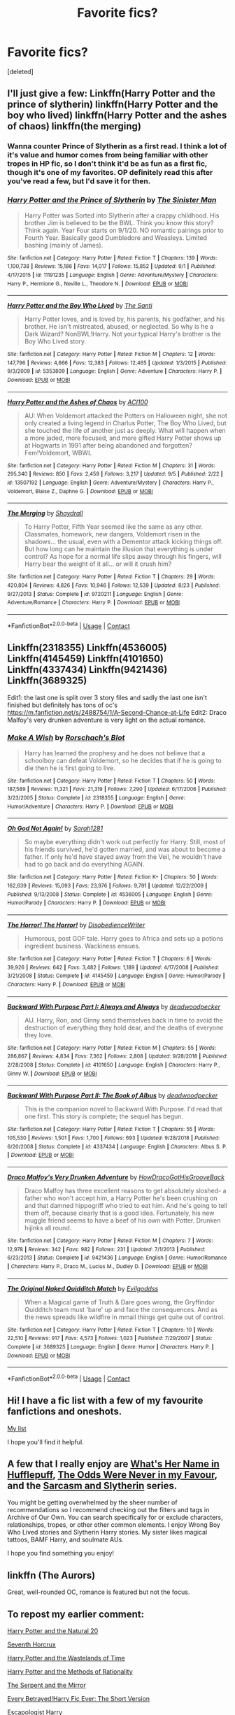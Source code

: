 #+TITLE: Favorite fics?

* Favorite fics?
:PROPERTIES:
:Score: 28
:DateUnix: 1600487720.0
:DateShort: 2020-Sep-19
:FlairText: Request
:END:
[deleted]


** I'll just give a few: Linkffn(Harry Potter and the prince of slytherin) linkffn(Harry Potter and the boy who lived) linkffn(Harry Potter and the ashes of chaos) linkffn(the merging)
:PROPERTIES:
:Author: LordThomasBlack
:Score: 5
:DateUnix: 1600492475.0
:DateShort: 2020-Sep-19
:END:

*** Wanna counter Prince of Slytherin as a first read. I think a lot of it's value and humor comes from being familiar with other tropes in HP fic, so I don't think it'd be as fun as a first fic, though it's one of my favorites. OP definitely read this after you've read a few, but I'd save it for then.
:PROPERTIES:
:Author: yazzledore
:Score: 4
:DateUnix: 1600551628.0
:DateShort: 2020-Sep-20
:END:


*** [[https://www.fanfiction.net/s/11191235/1/][*/Harry Potter and the Prince of Slytherin/*]] by [[https://www.fanfiction.net/u/4788805/The-Sinister-Man][/The Sinister Man/]]

#+begin_quote
  Harry Potter was Sorted into Slytherin after a crappy childhood. His brother Jim is believed to be the BWL. Think you know this story? Think again. Year Four starts on 9/1/20. NO romantic pairings prior to Fourth Year. Basically good Dumbledore and Weasleys. Limited bashing (mainly of James).
#+end_quote

^{/Site/:} ^{fanfiction.net} ^{*|*} ^{/Category/:} ^{Harry} ^{Potter} ^{*|*} ^{/Rated/:} ^{Fiction} ^{T} ^{*|*} ^{/Chapters/:} ^{139} ^{*|*} ^{/Words/:} ^{1,100,738} ^{*|*} ^{/Reviews/:} ^{15,186} ^{*|*} ^{/Favs/:} ^{14,017} ^{*|*} ^{/Follows/:} ^{15,852} ^{*|*} ^{/Updated/:} ^{9/1} ^{*|*} ^{/Published/:} ^{4/17/2015} ^{*|*} ^{/id/:} ^{11191235} ^{*|*} ^{/Language/:} ^{English} ^{*|*} ^{/Genre/:} ^{Adventure/Mystery} ^{*|*} ^{/Characters/:} ^{Harry} ^{P.,} ^{Hermione} ^{G.,} ^{Neville} ^{L.,} ^{Theodore} ^{N.} ^{*|*} ^{/Download/:} ^{[[http://www.ff2ebook.com/old/ffn-bot/index.php?id=11191235&source=ff&filetype=epub][EPUB]]} ^{or} ^{[[http://www.ff2ebook.com/old/ffn-bot/index.php?id=11191235&source=ff&filetype=mobi][MOBI]]}

--------------

[[https://www.fanfiction.net/s/5353809/1/][*/Harry Potter and the Boy Who Lived/*]] by [[https://www.fanfiction.net/u/1239654/The-Santi][/The Santi/]]

#+begin_quote
  Harry Potter loves, and is loved by, his parents, his godfather, and his brother. He isn't mistreated, abused, or neglected. So why is he a Dark Wizard? NonBWL!Harry. Not your typical Harry's brother is the Boy Who Lived story.
#+end_quote

^{/Site/:} ^{fanfiction.net} ^{*|*} ^{/Category/:} ^{Harry} ^{Potter} ^{*|*} ^{/Rated/:} ^{Fiction} ^{M} ^{*|*} ^{/Chapters/:} ^{12} ^{*|*} ^{/Words/:} ^{147,796} ^{*|*} ^{/Reviews/:} ^{4,666} ^{*|*} ^{/Favs/:} ^{12,383} ^{*|*} ^{/Follows/:} ^{12,465} ^{*|*} ^{/Updated/:} ^{1/3/2015} ^{*|*} ^{/Published/:} ^{9/3/2009} ^{*|*} ^{/id/:} ^{5353809} ^{*|*} ^{/Language/:} ^{English} ^{*|*} ^{/Genre/:} ^{Adventure} ^{*|*} ^{/Characters/:} ^{Harry} ^{P.} ^{*|*} ^{/Download/:} ^{[[http://www.ff2ebook.com/old/ffn-bot/index.php?id=5353809&source=ff&filetype=epub][EPUB]]} ^{or} ^{[[http://www.ff2ebook.com/old/ffn-bot/index.php?id=5353809&source=ff&filetype=mobi][MOBI]]}

--------------

[[https://www.fanfiction.net/s/13507192/1/][*/Harry Potter and the Ashes of Chaos/*]] by [[https://www.fanfiction.net/u/11142828/ACI100][/ACI100/]]

#+begin_quote
  AU: When Voldemort attacked the Potters on Halloween night, she not only created a living legend in Charlus Potter, The Boy Who Lived, but she touched the life of another just as deeply. What will happen when a more jaded, more focused, and more gifted Harry Potter shows up at Hogwarts in 1991 after being abandoned and forgotten? Fem!Voldemort, WBWL
#+end_quote

^{/Site/:} ^{fanfiction.net} ^{*|*} ^{/Category/:} ^{Harry} ^{Potter} ^{*|*} ^{/Rated/:} ^{Fiction} ^{M} ^{*|*} ^{/Chapters/:} ^{31} ^{*|*} ^{/Words/:} ^{295,340} ^{*|*} ^{/Reviews/:} ^{850} ^{*|*} ^{/Favs/:} ^{2,459} ^{*|*} ^{/Follows/:} ^{3,217} ^{*|*} ^{/Updated/:} ^{9/5} ^{*|*} ^{/Published/:} ^{2/22} ^{*|*} ^{/id/:} ^{13507192} ^{*|*} ^{/Language/:} ^{English} ^{*|*} ^{/Genre/:} ^{Adventure/Mystery} ^{*|*} ^{/Characters/:} ^{Harry} ^{P.,} ^{Voldemort,} ^{Blaise} ^{Z.,} ^{Daphne} ^{G.} ^{*|*} ^{/Download/:} ^{[[http://www.ff2ebook.com/old/ffn-bot/index.php?id=13507192&source=ff&filetype=epub][EPUB]]} ^{or} ^{[[http://www.ff2ebook.com/old/ffn-bot/index.php?id=13507192&source=ff&filetype=mobi][MOBI]]}

--------------

[[https://www.fanfiction.net/s/9720211/1/][*/The Merging/*]] by [[https://www.fanfiction.net/u/2102558/Shaydrall][/Shaydrall/]]

#+begin_quote
  To Harry Potter, Fifth Year seemed like the same as any other. Classmates, homework, new dangers, Voldemort risen in the shadows... the usual, even with a Dementor attack kicking things off. But how long can he maintain the illusion that everything is under control? As hope for a normal life slips away through his fingers, will Harry bear the weight of it all... or will it crush him?
#+end_quote

^{/Site/:} ^{fanfiction.net} ^{*|*} ^{/Category/:} ^{Harry} ^{Potter} ^{*|*} ^{/Rated/:} ^{Fiction} ^{T} ^{*|*} ^{/Chapters/:} ^{29} ^{*|*} ^{/Words/:} ^{420,804} ^{*|*} ^{/Reviews/:} ^{4,826} ^{*|*} ^{/Favs/:} ^{10,946} ^{*|*} ^{/Follows/:} ^{12,539} ^{*|*} ^{/Updated/:} ^{8/23} ^{*|*} ^{/Published/:} ^{9/27/2013} ^{*|*} ^{/Status/:} ^{Complete} ^{*|*} ^{/id/:} ^{9720211} ^{*|*} ^{/Language/:} ^{English} ^{*|*} ^{/Genre/:} ^{Adventure/Romance} ^{*|*} ^{/Characters/:} ^{Harry} ^{P.} ^{*|*} ^{/Download/:} ^{[[http://www.ff2ebook.com/old/ffn-bot/index.php?id=9720211&source=ff&filetype=epub][EPUB]]} ^{or} ^{[[http://www.ff2ebook.com/old/ffn-bot/index.php?id=9720211&source=ff&filetype=mobi][MOBI]]}

--------------

*FanfictionBot*^{2.0.0-beta} | [[https://github.com/FanfictionBot/reddit-ffn-bot/wiki/Usage][Usage]] | [[https://www.reddit.com/message/compose?to=tusing][Contact]]
:PROPERTIES:
:Author: FanfictionBot
:Score: 3
:DateUnix: 1600492494.0
:DateShort: 2020-Sep-19
:END:


** Linkffn(2318355) Linkffn(4536005) Linkffn(4145459) Linkffn(4101650) Linkffn(4337434) Linkffn(9421436) Linkffn(3689325)

Edit1: the last one is split over 3 story files and sadly the last one isn't finished but definitely has tons of oc's [[https://m.fanfiction.net/s/2488754/1/A-Second-Chance-at-Life]] Edit2: Draco Malfoy's very drunken adventure is very light on the actual romance.
:PROPERTIES:
:Author: bleeb90
:Score: 3
:DateUnix: 1600513742.0
:DateShort: 2020-Sep-19
:END:

*** [[https://www.fanfiction.net/s/2318355/1/][*/Make A Wish/*]] by [[https://www.fanfiction.net/u/686093/Rorschach-s-Blot][/Rorschach's Blot/]]

#+begin_quote
  Harry has learned the prophesy and he does not believe that a schoolboy can defeat Voldemort, so he decides that if he is going to die then he is first going to live.
#+end_quote

^{/Site/:} ^{fanfiction.net} ^{*|*} ^{/Category/:} ^{Harry} ^{Potter} ^{*|*} ^{/Rated/:} ^{Fiction} ^{T} ^{*|*} ^{/Chapters/:} ^{50} ^{*|*} ^{/Words/:} ^{187,589} ^{*|*} ^{/Reviews/:} ^{11,321} ^{*|*} ^{/Favs/:} ^{21,319} ^{*|*} ^{/Follows/:} ^{7,290} ^{*|*} ^{/Updated/:} ^{6/17/2006} ^{*|*} ^{/Published/:} ^{3/23/2005} ^{*|*} ^{/Status/:} ^{Complete} ^{*|*} ^{/id/:} ^{2318355} ^{*|*} ^{/Language/:} ^{English} ^{*|*} ^{/Genre/:} ^{Humor/Adventure} ^{*|*} ^{/Characters/:} ^{Harry} ^{P.} ^{*|*} ^{/Download/:} ^{[[http://www.ff2ebook.com/old/ffn-bot/index.php?id=2318355&source=ff&filetype=epub][EPUB]]} ^{or} ^{[[http://www.ff2ebook.com/old/ffn-bot/index.php?id=2318355&source=ff&filetype=mobi][MOBI]]}

--------------

[[https://www.fanfiction.net/s/4536005/1/][*/Oh God Not Again!/*]] by [[https://www.fanfiction.net/u/674180/Sarah1281][/Sarah1281/]]

#+begin_quote
  So maybe everything didn't work out perfectly for Harry. Still, most of his friends survived, he'd gotten married, and was about to become a father. If only he'd have stayed away from the Veil, he wouldn't have had to go back and do everything AGAIN.
#+end_quote

^{/Site/:} ^{fanfiction.net} ^{*|*} ^{/Category/:} ^{Harry} ^{Potter} ^{*|*} ^{/Rated/:} ^{Fiction} ^{K+} ^{*|*} ^{/Chapters/:} ^{50} ^{*|*} ^{/Words/:} ^{162,639} ^{*|*} ^{/Reviews/:} ^{15,093} ^{*|*} ^{/Favs/:} ^{23,976} ^{*|*} ^{/Follows/:} ^{9,791} ^{*|*} ^{/Updated/:} ^{12/22/2009} ^{*|*} ^{/Published/:} ^{9/13/2008} ^{*|*} ^{/Status/:} ^{Complete} ^{*|*} ^{/id/:} ^{4536005} ^{*|*} ^{/Language/:} ^{English} ^{*|*} ^{/Genre/:} ^{Humor/Parody} ^{*|*} ^{/Characters/:} ^{Harry} ^{P.} ^{*|*} ^{/Download/:} ^{[[http://www.ff2ebook.com/old/ffn-bot/index.php?id=4536005&source=ff&filetype=epub][EPUB]]} ^{or} ^{[[http://www.ff2ebook.com/old/ffn-bot/index.php?id=4536005&source=ff&filetype=mobi][MOBI]]}

--------------

[[https://www.fanfiction.net/s/4145459/1/][*/The Horror! The Horror!/*]] by [[https://www.fanfiction.net/u/1228238/DisobedienceWriter][/DisobedienceWriter/]]

#+begin_quote
  Humorous, post GOF tale. Harry goes to Africa and sets up a potions ingredient business. Wackiness ensues.
#+end_quote

^{/Site/:} ^{fanfiction.net} ^{*|*} ^{/Category/:} ^{Harry} ^{Potter} ^{*|*} ^{/Rated/:} ^{Fiction} ^{T} ^{*|*} ^{/Chapters/:} ^{6} ^{*|*} ^{/Words/:} ^{39,926} ^{*|*} ^{/Reviews/:} ^{642} ^{*|*} ^{/Favs/:} ^{3,482} ^{*|*} ^{/Follows/:} ^{1,189} ^{*|*} ^{/Updated/:} ^{4/17/2008} ^{*|*} ^{/Published/:} ^{3/21/2008} ^{*|*} ^{/Status/:} ^{Complete} ^{*|*} ^{/id/:} ^{4145459} ^{*|*} ^{/Language/:} ^{English} ^{*|*} ^{/Genre/:} ^{Humor/Parody} ^{*|*} ^{/Characters/:} ^{Harry} ^{P.} ^{*|*} ^{/Download/:} ^{[[http://www.ff2ebook.com/old/ffn-bot/index.php?id=4145459&source=ff&filetype=epub][EPUB]]} ^{or} ^{[[http://www.ff2ebook.com/old/ffn-bot/index.php?id=4145459&source=ff&filetype=mobi][MOBI]]}

--------------

[[https://www.fanfiction.net/s/4101650/1/][*/Backward With Purpose Part I: Always and Always/*]] by [[https://www.fanfiction.net/u/386600/deadwoodpecker][/deadwoodpecker/]]

#+begin_quote
  AU. Harry, Ron, and Ginny send themselves back in time to avoid the destruction of everything they hold dear, and the deaths of everyone they love.
#+end_quote

^{/Site/:} ^{fanfiction.net} ^{*|*} ^{/Category/:} ^{Harry} ^{Potter} ^{*|*} ^{/Rated/:} ^{Fiction} ^{M} ^{*|*} ^{/Chapters/:} ^{55} ^{*|*} ^{/Words/:} ^{286,867} ^{*|*} ^{/Reviews/:} ^{4,834} ^{*|*} ^{/Favs/:} ^{7,362} ^{*|*} ^{/Follows/:} ^{2,808} ^{*|*} ^{/Updated/:} ^{9/28/2018} ^{*|*} ^{/Published/:} ^{2/28/2008} ^{*|*} ^{/Status/:} ^{Complete} ^{*|*} ^{/id/:} ^{4101650} ^{*|*} ^{/Language/:} ^{English} ^{*|*} ^{/Characters/:} ^{Harry} ^{P.,} ^{Ginny} ^{W.} ^{*|*} ^{/Download/:} ^{[[http://www.ff2ebook.com/old/ffn-bot/index.php?id=4101650&source=ff&filetype=epub][EPUB]]} ^{or} ^{[[http://www.ff2ebook.com/old/ffn-bot/index.php?id=4101650&source=ff&filetype=mobi][MOBI]]}

--------------

[[https://www.fanfiction.net/s/4337434/1/][*/Backward With Purpose Part II: The Book of Albus/*]] by [[https://www.fanfiction.net/u/386600/deadwoodpecker][/deadwoodpecker/]]

#+begin_quote
  This is the companion novel to Backward With Purpose. I'd read that one first. This story is complete; the sequel has begun.
#+end_quote

^{/Site/:} ^{fanfiction.net} ^{*|*} ^{/Category/:} ^{Harry} ^{Potter} ^{*|*} ^{/Rated/:} ^{Fiction} ^{T} ^{*|*} ^{/Chapters/:} ^{55} ^{*|*} ^{/Words/:} ^{105,530} ^{*|*} ^{/Reviews/:} ^{1,501} ^{*|*} ^{/Favs/:} ^{1,700} ^{*|*} ^{/Follows/:} ^{693} ^{*|*} ^{/Updated/:} ^{9/28/2018} ^{*|*} ^{/Published/:} ^{6/20/2008} ^{*|*} ^{/Status/:} ^{Complete} ^{*|*} ^{/id/:} ^{4337434} ^{*|*} ^{/Language/:} ^{English} ^{*|*} ^{/Characters/:} ^{Albus} ^{S.} ^{P.} ^{*|*} ^{/Download/:} ^{[[http://www.ff2ebook.com/old/ffn-bot/index.php?id=4337434&source=ff&filetype=epub][EPUB]]} ^{or} ^{[[http://www.ff2ebook.com/old/ffn-bot/index.php?id=4337434&source=ff&filetype=mobi][MOBI]]}

--------------

[[https://www.fanfiction.net/s/9421436/1/][*/Draco Malfoy's Very Drunken Adventure/*]] by [[https://www.fanfiction.net/u/3204422/HowDracoGotHisGrooveBack][/HowDracoGotHisGrooveBack/]]

#+begin_quote
  Draco Malfoy has three excellent reasons to get absolutely sloshed- a father who won't accept him, a Harry Potter he's been crushing on and that damned hippogriff who tried to eat him. And he's going to tell them off, because clearly that is a good idea. Fortunately, his new muggle friend seems to have a beef of his own with Potter. Drunken hijinks all round.
#+end_quote

^{/Site/:} ^{fanfiction.net} ^{*|*} ^{/Category/:} ^{Harry} ^{Potter} ^{*|*} ^{/Rated/:} ^{Fiction} ^{M} ^{*|*} ^{/Chapters/:} ^{7} ^{*|*} ^{/Words/:} ^{12,978} ^{*|*} ^{/Reviews/:} ^{342} ^{*|*} ^{/Favs/:} ^{982} ^{*|*} ^{/Follows/:} ^{231} ^{*|*} ^{/Updated/:} ^{7/1/2013} ^{*|*} ^{/Published/:} ^{6/23/2013} ^{*|*} ^{/Status/:} ^{Complete} ^{*|*} ^{/id/:} ^{9421436} ^{*|*} ^{/Language/:} ^{English} ^{*|*} ^{/Genre/:} ^{Humor/Romance} ^{*|*} ^{/Characters/:} ^{Harry} ^{P.,} ^{Draco} ^{M.,} ^{Lucius} ^{M.,} ^{Dudley} ^{D.} ^{*|*} ^{/Download/:} ^{[[http://www.ff2ebook.com/old/ffn-bot/index.php?id=9421436&source=ff&filetype=epub][EPUB]]} ^{or} ^{[[http://www.ff2ebook.com/old/ffn-bot/index.php?id=9421436&source=ff&filetype=mobi][MOBI]]}

--------------

[[https://www.fanfiction.net/s/3689325/1/][*/The Original Naked Quidditch Match/*]] by [[https://www.fanfiction.net/u/377878/Evilgoddss][/Evilgoddss/]]

#+begin_quote
  When a Magical game of Truth & Dare goes wrong, the Gryffindor Quidditch team must 'bare' up and face the consequences. And as the news spreads like wildfire in mmail things get quite out of control.
#+end_quote

^{/Site/:} ^{fanfiction.net} ^{*|*} ^{/Category/:} ^{Harry} ^{Potter} ^{*|*} ^{/Rated/:} ^{Fiction} ^{T} ^{*|*} ^{/Chapters/:} ^{10} ^{*|*} ^{/Words/:} ^{22,510} ^{*|*} ^{/Reviews/:} ^{917} ^{*|*} ^{/Favs/:} ^{4,573} ^{*|*} ^{/Follows/:} ^{1,023} ^{*|*} ^{/Published/:} ^{7/29/2007} ^{*|*} ^{/Status/:} ^{Complete} ^{*|*} ^{/id/:} ^{3689325} ^{*|*} ^{/Language/:} ^{English} ^{*|*} ^{/Genre/:} ^{Humor} ^{*|*} ^{/Characters/:} ^{Harry} ^{P.} ^{*|*} ^{/Download/:} ^{[[http://www.ff2ebook.com/old/ffn-bot/index.php?id=3689325&source=ff&filetype=epub][EPUB]]} ^{or} ^{[[http://www.ff2ebook.com/old/ffn-bot/index.php?id=3689325&source=ff&filetype=mobi][MOBI]]}

--------------

*FanfictionBot*^{2.0.0-beta} | [[https://github.com/FanfictionBot/reddit-ffn-bot/wiki/Usage][Usage]] | [[https://www.reddit.com/message/compose?to=tusing][Contact]]
:PROPERTIES:
:Author: FanfictionBot
:Score: 2
:DateUnix: 1600513766.0
:DateShort: 2020-Sep-19
:END:


** Hi! I have a fic list with a few of my favourite fanfictions and oneshots.

[[https://docs.google.com/document/d/1UcCpI19F0Njewgu7LWNPQAVsL5tP2vrZfe4zMQVJkBs/edit?usp=sharing][My list]]

I hope you'll find it helpful.
:PROPERTIES:
:Author: AGullibleperson
:Score: 3
:DateUnix: 1600514506.0
:DateShort: 2020-Sep-19
:END:


** A few that I really enjoy are [[https://m.fanfiction.net/s/13041698/30/][What's Her Name in Hufflepuff]], [[https://m.fanfiction.net/s/11517506/73/][The Odds Were Never in my Favour]], and the [[https://archiveofourown.org/series/863648][Sarcasm and Slytherin]] series.

You might be getting overwhelmed by the sheer number of recommendations so I recommend checking out the filters and tags in Archive of Our Own. You can search specifically for or exclude characters, relationships, tropes, or other other common elements. I enjoy Wrong Boy Who Lived stories and Slytherin Harry stories. My sister likes magical tattoos, BAMF Harry, and soulmate AUs.

I hope you find something you enjoy!
:PROPERTIES:
:Author: cloud_empress
:Score: 3
:DateUnix: 1600549898.0
:DateShort: 2020-Sep-20
:END:


** linkffn (The Aurors)

Great, well-rounded OC, romance is featured but not the focus.
:PROPERTIES:
:Author: tipsytops2
:Score: 3
:DateUnix: 1600550083.0
:DateShort: 2020-Sep-20
:END:


** To repost my earlier comment:

[[https://www.fanfiction.net/s/8096183/1/Harry-Potter-and-the-Natural-20][Harry Potter and the Natural 20]]

[[https://www.fanfiction.net/s/10677106/1/Seventh-Horcrux][Seventh Horcrux]]

[[https://www.fanfiction.net/s/4068153/1/Harry-Potter-and-the-Wastelands-of-Time][Harry Potter and the Wastelands of Time]]

[[https://www.fanfiction.net/s/5782108/1/Harry-Potter-and-the-Methods-of-Rationality][Harry Potter and the Methods of Rationality]]

[[https://www.fanfiction.net/s/6034766/1/The-Serpent-and-the-Mirror][The Serpent and the Mirror]]

[[https://archiveofourown.org/works/2117313][Every Betrayed!Harry Fic Ever: The Short Version]]

[[https://www.fanfiction.net/s/9469775/1/Escapologist-Harry][Escapologist Harry]]

[[https://www.fanfiction.net/s/10339852/1/The-Many-Harry-Potters-of-Little-Hangleton][The Many Harry Potters of Little Hangleton]]

[[https://www.fanfiction.net/s/3248583/1/Ground-Hog-Day][Ground Hog Day]]

[[https://www.fanfiction.net/s/11728619/1/Community-Service][Community Service]]

[[https://www.fanfiction.net/s/6243892/1/The-Strange-Disappearance-of-SallyAnne-Perks][The Strange Disappearance of Sally-Anne Perks]]

(Also, check the sub's wiki if you haven't already, they have some recommendations and advice on how to get started)
:PROPERTIES:
:Author: Yuriy116
:Score: 6
:DateUnix: 1600504567.0
:DateShort: 2020-Sep-19
:END:

*** "every betrayed!harry fic ever" was really enjoyable. Thank you
:PROPERTIES:
:Author: nutakufan010
:Score: 3
:DateUnix: 1600612870.0
:DateShort: 2020-Sep-20
:END:


** linkao3([[https://archiveofourown.org/series/285498]]) The boy with a scar series is a collection of oneshots where something small was changed about canon.
:PROPERTIES:
:Author: nousernameslef
:Score: 4
:DateUnix: 1600507701.0
:DateShort: 2020-Sep-19
:END:

*** [[https://archiveofourown.org/works/3073562][*/the family evans/*]] by [[https://www.archiveofourown.org/users/dirgewithoutmusic/pseuds/dirgewithoutmusic/users/Likia/pseuds/Likia/users/hauntingIndecision/pseuds/translatorPassion/users/Opalsong/pseuds/Opalsong][/dirgewithoutmusicLikiatranslatorPassion (hauntingIndecision)Opalsong/]]

#+begin_quote
  What if, when Petunia Dursley found a little boy on her front doorstep, she took him in? Not into the cupboard under the stairs, not into a twisted childhood of tarnished worth and neglect---what if she took him in?Petunia was jealous, selfish and vicious. We will not pretend she wasn't. She looked at that boy on her doorstep and thought about her Dudders, barely a month older than this boy. She looked at his eyes and her stomach turned over and over. (Severus Snape saved Harry's life for his eyes. Let's have Petunia save it despite them).Let's tell a story where Petunia Dursley found a baby boy on her doorstep and hated his eyes---she hated them. She took him in and fed him and changed him and got him his shots, and she hated his eyes up until the day she looked at the boy and saw her nephew, not her sister's shadow. When Harry was two and Vernon Dursley bought Dudley a toy car and Harry a fast food meal with a toy with parts he could choke on Petunia packed her things and got a divorce.
#+end_quote

^{/Site/:} ^{Archive} ^{of} ^{Our} ^{Own} ^{*|*} ^{/Fandom/:} ^{Harry} ^{Potter} ^{-} ^{J.} ^{K.} ^{Rowling} ^{*|*} ^{/Published/:} ^{2015-01-01} ^{*|*} ^{/Words/:} ^{3529} ^{*|*} ^{/Chapters/:} ^{1/1} ^{*|*} ^{/Comments/:} ^{647} ^{*|*} ^{/Kudos/:} ^{14791} ^{*|*} ^{/Bookmarks/:} ^{3525} ^{*|*} ^{/Hits/:} ^{122120} ^{*|*} ^{/ID/:} ^{3073562} ^{*|*} ^{/Download/:} ^{[[https://archiveofourown.org/downloads/3073562/the%20family%20evans.epub?updated_at=1598209000][EPUB]]} ^{or} ^{[[https://archiveofourown.org/downloads/3073562/the%20family%20evans.mobi?updated_at=1598209000][MOBI]]}

--------------

*FanfictionBot*^{2.0.0-beta} | [[https://github.com/FanfictionBot/reddit-ffn-bot/wiki/Usage][Usage]] | [[https://www.reddit.com/message/compose?to=tusing][Contact]]
:PROPERTIES:
:Author: FanfictionBot
:Score: 4
:DateUnix: 1600507722.0
:DateShort: 2020-Sep-19
:END:


*** ugh I love this series. Did you read the kids who chose themselves? Istg i got actual goosebumps while reading this .
:PROPERTIES:
:Author: definitely-legal
:Score: 2
:DateUnix: 1600538544.0
:DateShort: 2020-Sep-19
:END:

**** I've read them all and every single one was fantastic. I preferred The Family Evans myself, but the Kids who chose themselves is definitely in the top 3
:PROPERTIES:
:Author: nousernameslef
:Score: 2
:DateUnix: 1600539225.0
:DateShort: 2020-Sep-19
:END:


**** Came here to rec this and that's my favorite one of these too. It made me cry a couple times. The author's writing style is really unique and is a brilliant counterpoint to the “show, don't tell” mentality. They're telling this story in such a sad but beautiful way. Melancholy and haunting. Some of these are uplifting and funny too, which shows a real range.

OP, please also check out their series on the women of HP who don't get enough sympathy or props. It's a fun blend of essay/fanfic that I think would be great for someone just dipping their toes into the community. My favorite is the Pansy Parkinson one.
:PROPERTIES:
:Author: yazzledore
:Score: 1
:DateUnix: 1600551534.0
:DateShort: 2020-Sep-20
:END:


** linkffn(On the Way to Greatness)

One of my first HP fics read. After this one it was hard to find any other to match that one though. I recommend it wholeheartedly.
:PROPERTIES:
:Author: PhantomThiefB
:Score: 2
:DateUnix: 1600540160.0
:DateShort: 2020-Sep-19
:END:

*** [[https://www.fanfiction.net/s/4745329/1/][*/On the Way to Greatness/*]] by [[https://www.fanfiction.net/u/1541187/mira-mirth][/mira mirth/]]

#+begin_quote
  As per the Hat's decision, Harry gets Sorted into Slytherin upon his arrival in Hogwarts---and suddenly, the future isn't what it used to be.
#+end_quote

^{/Site/:} ^{fanfiction.net} ^{*|*} ^{/Category/:} ^{Harry} ^{Potter} ^{*|*} ^{/Rated/:} ^{Fiction} ^{M} ^{*|*} ^{/Chapters/:} ^{20} ^{*|*} ^{/Words/:} ^{232,797} ^{*|*} ^{/Reviews/:} ^{3,910} ^{*|*} ^{/Favs/:} ^{11,346} ^{*|*} ^{/Follows/:} ^{12,515} ^{*|*} ^{/Updated/:} ^{9/4/2014} ^{*|*} ^{/Published/:} ^{12/26/2008} ^{*|*} ^{/id/:} ^{4745329} ^{*|*} ^{/Language/:} ^{English} ^{*|*} ^{/Characters/:} ^{Harry} ^{P.} ^{*|*} ^{/Download/:} ^{[[http://www.ff2ebook.com/old/ffn-bot/index.php?id=4745329&source=ff&filetype=epub][EPUB]]} ^{or} ^{[[http://www.ff2ebook.com/old/ffn-bot/index.php?id=4745329&source=ff&filetype=mobi][MOBI]]}

--------------

*FanfictionBot*^{2.0.0-beta} | [[https://github.com/FanfictionBot/reddit-ffn-bot/wiki/Usage][Usage]] | [[https://www.reddit.com/message/compose?to=tusing][Contact]]
:PROPERTIES:
:Author: FanfictionBot
:Score: 1
:DateUnix: 1600540180.0
:DateShort: 2020-Sep-19
:END:


** My Unordered Top HP 20 Fics: a copypasta.

Hiatus/Abandoned: Meaning of One by Sovran [[http://www.siye.co.uk/series.php?seriesid=54]] is my favourite fic, period. One look at my profile will show you I've got physical copies. It's a Hinny soul bond fic, which is rightfully a turn off for many people, but it takes the idea and creates a gripping and emotional adaptation of the original story. Every character feels as if they have been ripped straight from canon while allowing for further intricacy and depth. The bond itself isn't prone to being trashy and tropey like similar stories, while Harry and Ginny do become fast friends, their developing relationship is tactful, believable and ultimately wholesome as hell. Honestly, the story is less about the bond, but more the reactions of the characters to it, and it's amazing because of it.

Ongoing: Before I read Meaning of One, Harry Potter and the Nightmares of Futures Past by Viridian [[https://github.com/IntermittentlyRupert/hpnofp-ebook/releases/tag/2.2.1]] was my favourite fic. It's a Peggy Sue in which Harry won the war, but Britain and everyone in it died in the process. Basically, he cast the killing curse on himself in order to go back to 1991. It's an emotional story in which Harry questions his moral integrity for, in his eyes, manipulating the younger versions of his friends like Fanon!Dumbledore. A classic.

Ongoing: Harry Is A Dragon, And That's Okay by Saphroneth [[https://forums.spacebattles.com/threads/harry-is-a-dragon-and-thats-okay-hp-au-crack.731548/reader/]] linkffn(13230340) was my introduction to HP fanfics, since I was reading Saphroneth's other works before then. It's a good introduction. It's a crack story where Harry is a dragon. Not an animagus, an actual dragon. The idea is taken to its logical and hilarious extremes that somehow still make perfect sense. Original plotlines are derailed constantly, only for a new slice-of-life comedy to take its place that adheres to and closely examines canon and side-content to come to new and innovative conclusions. Starring: Astronaut!Ron, CleverGirl!Hermione, and the best interpretation of Dumbledore ever.

Finished: This goddamn cryfest by The Seeker. Saving Harry [[http://www.siye.co.uk/viewstory.php?sid=127417]] takes all the abuse that Harry went through in canon and analyses what a child in that situation may have ended up like. It is pure Hinny hurt/comfort injected into your veins, and absolutely heartbreaking. Luckily, the ending isn't tragic, so you won't endlessly wallow in tears.

Ongoing: Path Diverged [[http://siye.co.uk/viewstory.php?sid=130353]] and it's sequel [[http://siye.co.uk/viewstory.php?sid=130365]] by hp_fangal has a simple premise. Remember when Umbidge threatened to Crucio Harry in OotP? Yeah, that actually happens. The single change leads to a bunch a differences that could be arguably better or worse than canon. For example, Hinny happens earlier for some great Hurt/Comfort, but Harry was still tortured for an /hour./

Ongoing: Inspired by linkffn(10610076) Time To Put Your Galleons Where Your Mouth Is by Tsume Yuki, ravenclawblues' The Heir Of House Black linkao3([[https://archiveofourown.org/works/20459714/chapters/48544922]]) is another Peggy Sue, however Harry is born as Turais Black, the elder brother to Sirius and Regulus. If you've read Galleons, it's a far more in depth version of that, going into the events of each year, that really emulates the mystery of canon. The original characters are memorable and provide interesting parallels to the characters we know. It's just an overall good quality fic.

Ongoing: Now for something that isn't Hinny, but Drarry. The Time Twister series [[https://archiveofourown.org/series/670418]] starting with linkao3(10021610) by YouAreMyHappilyEverAfter. It's a Draco Malfoy Peggy Sue from after the war where he regrets everything he did and goes back in time to be friends with Harry and help him out. Only it turns out to be a lot more friendly than he intended. What I love about the fic is just all the wholesome feels that come from it.

Ongoing: Magical Metamorphosis by Eon_the_Dragon_Mage linkao3([[https://archiveofourown.org/works/11063298/chapters/24670002]]) is a Transgirl Harry or “Holly” fic that I think is the best of its kind. The fic actually goes in depth on the Trans experience, focusing on gender dysphoria, the reactions of the Hogwarts students and general public, and the struggle it takes to achieve a trans person's preferred body. Also the fic has the absolute miracle of creating a good and friendly relationship between Holly and Rita Skeeter. As in, they even go shopping together. It's surreal yet makes perfect sense.

Ongoing: PadfootIsMyHomeDawg's Parsel linkao3([[https://archiveofourown.org/works/6146470/chapters/14082718]]) is a story where instead of going to the Dursley's, Harry, dubbed Silas, leaves the doorstep in the morning of November First in a snake animagus form to live among other snakes. After he has been missing for 10 years, he's discovered by Fred and George in the Forbidden Forest. It's a Harmony fic, cute as heck, and a cool exaggeration of Harry being a fish out of water, having to learn magic and how to be human at the same time.

Finished: In Care Of by Fang's Fawn, linkffn([[https://m.fanfiction.net/s/4927160/1/In-Care-Of]]) is a fic where Harry finds an injured bat in the Dursley's back garden and decides to nurse it back to health. What he doesn't know, is that the bat is actually Snape. A heartbreaking story about Severus learning about how spoilt Harry really is, and he's pissed at it all.

Abandoned: I love the concept of Forced Maturity by pseudonym. [[http://www.siye.co.uk/viewstory.php?sid=127442]] It's a post-Half-Blood Prince Harry Peggy Sue, but the twist is that Harry loses all his memories of the future. So he's got all of 16-year-old Harry's magical abilities, muscle memory, and emotional associations, with no explanation as to why he has any of them. There are a few things I take issue with, like the whole age line thing for instance. I mostly love it for the idea which has plenty more room for exploration, and because I'm Hinny trash.

Finished: That Which Holds The Image by RubbishRobots linkffn([[https://m.fanfiction.net/s/7156582/1/]]) is the only crossover in this list, that being with Doctor Who. That being said, you don't need to know a thing about Doctor Who to enjoy this story. Essentially, one of the most powerful monsters from that show is Harry's boggart, and the monster has some unique attributes that make them immune to the Ridikkulus spell. Honestly, the less you know, the better. Enjoy the thrills!

Finished: Seventh Horcrux by Emerald Ashes linkffn([[https://m.fanfiction.net/s/10677106/1/]]) is a classic comedy fic. Instead of the main character being Harry, it's the part of Voldemort that became the Scarcrux. Hilarity ensues because Harry's insane, but not evil.

Finished(sort of): Like A Red Headed Stepchild by mugglesftw linkffn([[https://m.fanfiction.net/s/12382425/1/]]) Harry has red hair, and so is mistaken for a Weasley. They don't mind, and in fact, they adopt him. A classic crack fic, that's basically a fever dream crafted by Fred and George, and McGonagall is close to having an aneurysm.

Hiatus/Abandoned: Three's the Charm by MissCHSparkles linkffn([[https://m.fanfiction.net/s/8326928/1/]]) is another Peggy Sue, but with the Golden Trio. What I think this fic does best is its characterisation of a Post-DH Ron, who has made a bunch of mistakes and wants to rectify them. And honestly, it's just nice to see how far the kids have come and just /wreck/ canon.

Ongoing: A Dramatic Reading by White_Squirrel linkao3([[https://archiveofourown.org/works/14041326]]) and it's sequel by Shrikanth1808 linkao3([[https://archiveofourown.org/works/14082594]]) is tagged as a “reverse parody,” in which it takes the premise of Umbridge finding and reading out loud to Hogwarts the entire Harry Potter series by J.K. Rowling, and attempts to takes it seriously. There are a bunch of fics out there like it, but this is by far the best executed.

Ongoing: Strange Visitors From Another Century by Izzyaro linkffn([[https://m.fanfiction.net/s/8550820/1/]]) In an accident in the DoM's Time Room when their trying to rescue Sirius, Harry, Ron, and Hermione end up stranded during the time of the Hogwarts Founders. Salazar doesn't have a good time when he learns what the future thinks of him. They learn that there have always been and will always be Dark Lords. The version of the Founders in this fic is my official headcanon.

Ongoing: The Perils of Innocence by avidbeader linkffn([[https://m.fanfiction.net/s/8429437/1/]]) is a fic where Harry, and then eventually Hermione and Dean all either live at or become a common visitor of a Muggle facility for disadvantaged kids. Only for both the doctors and the kids to realise they can do magic. McGonagall doesn't know what she's in for when she arrives with letters.

Abandoned: Second Chances by Mara Rome linkffn([[https://m.fanfiction.net/s/4564794/1/]]) is the only traditional Severitus fic I can say I've completely enjoyed so far. Harry and Snape aren't related in any way, thank god, and it has all the things I love so much in hurt/comfort fics. It's set in the summer between GoF and OotP, and it all starts off when Harry uses a glamour charm when he gets checked on by Arthur. Cue warning from Ministry, Snape wants to catch the brat red-handed, only to find very familiar bruises.

Finished: Luna Lovegood and the Dark Lord's Diary by The madness in me linkffn([[https://m.fanfiction.net/s/12407442/1/]]) in which Luna steals Ginny's diary and become friends with. Naturally, Tom hates every minute of it, and it's great. Not only is it funny to see the lord of evil just BSoD at all of the Luna he has to deal with, but it also has a really heartwarming ending.
:PROPERTIES:
:Author: FavChanger
:Score: 2
:DateUnix: 1600552560.0
:DateShort: 2020-Sep-20
:END:

*** [[https://archiveofourown.org/works/20459714][*/The Heir of the House of Black/*]] by [[https://www.archiveofourown.org/users/ravenclaw_blues/pseuds/ravenclawblues][/ravenclawblues (ravenclaw_blues)/]]

#+begin_quote
  It was the year 2003 and Wizarding Britain was finally starting to heal from the wounds of the Second Wizarding War. However, a growing number of Dark wizarding activities across Europe and political impasse in the Wizengamot threatened to destroy the fragile society once and for all. But who was the enemy? Was it just the remnant supporters of Voldemort or was it the rise of a new Dark Lord? 23-year-old Deputy Head Auror Harry Potter tried to get to the bottom of this mystery but there was simply not enough time. There was simply nothing he could do to save the world at this point... Unless he could go back in time and stem the tides... This is a journey of family, of friendship, of self-discovery, and, as always with Harry Potter, a healthy dose of world-saving.(Master of Death Harry Potter/ Rebirth/ Time Travel Fix-It/ Marauders Era)Updates once every two weeks. Inspired by Tsume Yuki's "Time to Put Your Galleons Where Your Mouth Is" and with her expressed permission, this is the author's fiction re-imagined.Link: [https://www.fanfiction.net/s/10610076/1/Time-to-Put-Your-Galleons-Where-Your-Mouth-Is]
#+end_quote

^{/Site/:} ^{Archive} ^{of} ^{Our} ^{Own} ^{*|*} ^{/Fandom/:} ^{Harry} ^{Potter} ^{-} ^{J.} ^{K.} ^{Rowling} ^{*|*} ^{/Published/:} ^{2019-08-31} ^{*|*} ^{/Updated/:} ^{2020-08-31} ^{*|*} ^{/Words/:} ^{369707} ^{*|*} ^{/Chapters/:} ^{48/?} ^{*|*} ^{/Comments/:} ^{1567} ^{*|*} ^{/Kudos/:} ^{3631} ^{*|*} ^{/Bookmarks/:} ^{985} ^{*|*} ^{/Hits/:} ^{116116} ^{*|*} ^{/ID/:} ^{20459714} ^{*|*} ^{/Download/:} ^{[[https://archiveofourown.org/downloads/20459714/The%20Heir%20of%20the%20House%20of.epub?updated_at=1599118900][EPUB]]} ^{or} ^{[[https://archiveofourown.org/downloads/20459714/The%20Heir%20of%20the%20House%20of.mobi?updated_at=1599118900][MOBI]]}

--------------

[[https://archiveofourown.org/works/10021610][*/Draco Malfoy and the Resurrection Stone/*]] by [[https://www.archiveofourown.org/users/YouAreMyHappilyEverAfter/pseuds/YouAreMyHappilyEverAfter/users/ChunyuPink/pseuds/ChunyuPink][/YouAreMyHappilyEverAfterChunyuPink/]]

#+begin_quote
  This is it. This is the end of it all.Draco Lucius Malfoy has survived the Second Wizarding War and has been miraculously kept from going to Azkaban. The Aurors have his wand while he's on parole, but at least he's a free man. Free to do whatever he wants, including go to Diagon Alley where people shun him at best and throw curses and slurs at worst.Draco made the wrong decisions. He doesn't belong in this world anymore, this world he helped to create. When he finds a way to go back to when it all began, he realizes this isn't the end.This is just the beginning.UPDATE : Vietnamese translation now available!! Thank you, ChunyuPink!!!
#+end_quote

^{/Site/:} ^{Archive} ^{of} ^{Our} ^{Own} ^{*|*} ^{/Fandom/:} ^{Harry} ^{Potter} ^{-} ^{J.} ^{K.} ^{Rowling} ^{*|*} ^{/Published/:} ^{2017-02-28} ^{*|*} ^{/Completed/:} ^{2017-07-05} ^{*|*} ^{/Words/:} ^{96870} ^{*|*} ^{/Chapters/:} ^{22/22} ^{*|*} ^{/Comments/:} ^{311} ^{*|*} ^{/Kudos/:} ^{2172} ^{*|*} ^{/Bookmarks/:} ^{324} ^{*|*} ^{/Hits/:} ^{50593} ^{*|*} ^{/ID/:} ^{10021610} ^{*|*} ^{/Download/:} ^{[[https://archiveofourown.org/downloads/10021610/Draco%20Malfoy%20and%20the.epub?updated_at=1591024080][EPUB]]} ^{or} ^{[[https://archiveofourown.org/downloads/10021610/Draco%20Malfoy%20and%20the.mobi?updated_at=1591024080][MOBI]]}

--------------

[[https://archiveofourown.org/works/11063298][*/Magical Metamorphosis/*]] by [[https://www.archiveofourown.org/users/Eon_the_Dragon_Mage/pseuds/Eon_the_Dragon_Mage][/Eon_the_Dragon_Mage/]]

#+begin_quote
  Concerned when Hermione sleeps late, Harry decides to check on her and climbs the Gryffindor Girls' Stairs. This begins a journey of self-exploration and transition for Harry as she blossoms into her true self. Transgender Characters. Trans Girl!Harry Potter.
#+end_quote

^{/Site/:} ^{Archive} ^{of} ^{Our} ^{Own} ^{*|*} ^{/Fandom/:} ^{Harry} ^{Potter} ^{-} ^{J.} ^{K.} ^{Rowling} ^{*|*} ^{/Published/:} ^{2017-06-01} ^{*|*} ^{/Updated/:} ^{2019-09-30} ^{*|*} ^{/Words/:} ^{159815} ^{*|*} ^{/Chapters/:} ^{17/?} ^{*|*} ^{/Comments/:} ^{752} ^{*|*} ^{/Kudos/:} ^{1849} ^{*|*} ^{/Bookmarks/:} ^{463} ^{*|*} ^{/Hits/:} ^{40597} ^{*|*} ^{/ID/:} ^{11063298} ^{*|*} ^{/Download/:} ^{[[https://archiveofourown.org/downloads/11063298/Magical%20Metamorphosis.epub?updated_at=1596973535][EPUB]]} ^{or} ^{[[https://archiveofourown.org/downloads/11063298/Magical%20Metamorphosis.mobi?updated_at=1596973535][MOBI]]}

--------------

[[https://archiveofourown.org/works/6146470][*/Parsel/*]] by [[https://www.archiveofourown.org/users/PadfootIsMyHomeDawg/pseuds/PadfootIsMyHomeDawg][/PadfootIsMyHomeDawg/]]

#+begin_quote
  To escape the cold night on November 1, 1981, little Harry Potter's accidental magic kicks in, and he manages to turn himself into a snake and slither away before his aunt can find him in the morning. Raised by snakes, he forgets that he is actually a boy...and then one day he accidentally wanders into a place known by humans as the "Forbidden Forest".
#+end_quote

^{/Site/:} ^{Archive} ^{of} ^{Our} ^{Own} ^{*|*} ^{/Fandom/:} ^{Harry} ^{Potter} ^{-} ^{J.} ^{K.} ^{Rowling} ^{*|*} ^{/Published/:} ^{2015-11-28} ^{*|*} ^{/Updated/:} ^{2019-01-19} ^{*|*} ^{/Words/:} ^{167036} ^{*|*} ^{/Chapters/:} ^{33/?} ^{*|*} ^{/Comments/:} ^{224} ^{*|*} ^{/Kudos/:} ^{1225} ^{*|*} ^{/Bookmarks/:} ^{373} ^{*|*} ^{/Hits/:} ^{31803} ^{*|*} ^{/ID/:} ^{6146470} ^{*|*} ^{/Download/:} ^{[[https://archiveofourown.org/downloads/6146470/Parsel.epub?updated_at=1548014766][EPUB]]} ^{or} ^{[[https://archiveofourown.org/downloads/6146470/Parsel.mobi?updated_at=1548014766][MOBI]]}

--------------

[[https://archiveofourown.org/works/14041326][*/A Dramatic Reading/*]] by [[https://www.archiveofourown.org/users/White_Squirrel/pseuds/White_Squirrel][/White_Squirrel/]]

#+begin_quote
  Umbridge finds seven books about Harry Potter from another dimension in the Room of Requirement and decides to read them aloud to the school in an ill-advised attempt to discredit Dumbledore. Hilarity ensues. Features an actual plot, realistic reactions, decent pacing, *and minimal quotations*.
#+end_quote

^{/Site/:} ^{Archive} ^{of} ^{Our} ^{Own} ^{*|*} ^{/Fandom/:} ^{Harry} ^{Potter} ^{-} ^{J.} ^{K.} ^{Rowling} ^{*|*} ^{/Published/:} ^{2018-03-21} ^{*|*} ^{/Completed/:} ^{2018-03-22} ^{*|*} ^{/Words/:} ^{53352} ^{*|*} ^{/Chapters/:} ^{17/17} ^{*|*} ^{/Comments/:} ^{91} ^{*|*} ^{/Kudos/:} ^{1208} ^{*|*} ^{/Bookmarks/:} ^{214} ^{*|*} ^{/Hits/:} ^{21244} ^{*|*} ^{/ID/:} ^{14041326} ^{*|*} ^{/Download/:} ^{[[https://archiveofourown.org/downloads/14041326/A%20Dramatic%20Reading.epub?updated_at=1591548876][EPUB]]} ^{or} ^{[[https://archiveofourown.org/downloads/14041326/A%20Dramatic%20Reading.mobi?updated_at=1591548876][MOBI]]}

--------------

[[https://archiveofourown.org/works/14082594][*/A Sensational Story/*]] by [[https://www.archiveofourown.org/users/Srikanth1808/pseuds/Srikanth1808/users/White_Squirrel/pseuds/White_Squirrel][/Srikanth1808White_Squirrel/]]

#+begin_quote
  The sequel to "A Dramatic Reading" by White Squirrel - join Hogwarts and invited Ministry guests as they continue with a public reading of "Harry Potter and the Chamber of Secrets", by J.K. Rowling. Features an actual plot, realistic reactions, decent pacing, *minimal quotations*, and White Squirrel's permission.
#+end_quote

^{/Site/:} ^{Archive} ^{of} ^{Our} ^{Own} ^{*|*} ^{/Fandom/:} ^{Harry} ^{Potter} ^{-} ^{J.} ^{K.} ^{Rowling} ^{*|*} ^{/Published/:} ^{2018-03-24} ^{*|*} ^{/Updated/:} ^{2020-06-11} ^{*|*} ^{/Words/:} ^{21927} ^{*|*} ^{/Chapters/:} ^{7/18} ^{*|*} ^{/Comments/:} ^{132} ^{*|*} ^{/Kudos/:} ^{1040} ^{*|*} ^{/Bookmarks/:} ^{264} ^{*|*} ^{/Hits/:} ^{18040} ^{*|*} ^{/ID/:} ^{14082594} ^{*|*} ^{/Download/:} ^{[[https://archiveofourown.org/downloads/14082594/A%20Sensational%20Story.epub?updated_at=1591901202][EPUB]]} ^{or} ^{[[https://archiveofourown.org/downloads/14082594/A%20Sensational%20Story.mobi?updated_at=1591901202][MOBI]]}

--------------

*FanfictionBot*^{2.0.0-beta} | [[https://github.com/FanfictionBot/reddit-ffn-bot/wiki/Usage][Usage]] | [[https://www.reddit.com/message/compose?to=tusing][Contact]]
:PROPERTIES:
:Author: FanfictionBot
:Score: 1
:DateUnix: 1600552578.0
:DateShort: 2020-Sep-20
:END:


** There are so many!!! (I am, in fact, one of those crazies who have read thousands of HP fanfics (no joke. There are hundreds of thousands out there. Even with as many as I've read, I've barely scratched the surface).

However, because I don't want to overload you, I'll link my top 5 favorite fics.

Linkffn(Harry Potter and the Antiquity Link)

Linkffn(The Marriage Stone) - please note this is SLASH.

Linkffn(Realizations)

Linkffn(The Lie I've Lived)

Linkffn(A Marauder's Plan)
:PROPERTIES:
:Author: Genuine-Muggle-Hater
:Score: 2
:DateUnix: 1600497420.0
:DateShort: 2020-Sep-19
:END:

*** [[https://www.fanfiction.net/s/5238750/1/][*/Harry Potter and the Antiquity Link/*]] by [[https://www.fanfiction.net/u/2015038/semprini][/semprini/]]

#+begin_quote
  The morning after defeating Voldemort, Harry finds he wants nothing more than to be left alone. However, angry goblins, dementors, and a well-meaning Minister make this impossible, imposing on Harry more responsibilities than he wants... and then some.
#+end_quote

^{/Site/:} ^{fanfiction.net} ^{*|*} ^{/Category/:} ^{Harry} ^{Potter} ^{*|*} ^{/Rated/:} ^{Fiction} ^{T} ^{*|*} ^{/Chapters/:} ^{22} ^{*|*} ^{/Words/:} ^{327,064} ^{*|*} ^{/Reviews/:} ^{293} ^{*|*} ^{/Favs/:} ^{734} ^{*|*} ^{/Follows/:} ^{306} ^{*|*} ^{/Updated/:} ^{8/14/2009} ^{*|*} ^{/Published/:} ^{7/22/2009} ^{*|*} ^{/Status/:} ^{Complete} ^{*|*} ^{/id/:} ^{5238750} ^{*|*} ^{/Language/:} ^{English} ^{*|*} ^{/Genre/:} ^{Adventure} ^{*|*} ^{/Characters/:} ^{Harry} ^{P.,} ^{Kingsley} ^{S.} ^{*|*} ^{/Download/:} ^{[[http://www.ff2ebook.com/old/ffn-bot/index.php?id=5238750&source=ff&filetype=epub][EPUB]]} ^{or} ^{[[http://www.ff2ebook.com/old/ffn-bot/index.php?id=5238750&source=ff&filetype=mobi][MOBI]]}

--------------

[[https://www.fanfiction.net/s/3484954/1/][*/The Marriage Stone/*]] by [[https://www.fanfiction.net/u/1253890/Josephine-Darcy][/Josephine Darcy/]]

#+begin_quote
  SSHP. To avoid the machinations of the Ministry, Harry must marry a reluctant Severus Snape. But marriage to Snape is only the beginning of Harry's problems. Voldemort has returned, and before too long Harry's marriage may determine the world's fate.
#+end_quote

^{/Site/:} ^{fanfiction.net} ^{*|*} ^{/Category/:} ^{Harry} ^{Potter} ^{*|*} ^{/Rated/:} ^{Fiction} ^{M} ^{*|*} ^{/Chapters/:} ^{78} ^{*|*} ^{/Words/:} ^{382,044} ^{*|*} ^{/Reviews/:} ^{15,970} ^{*|*} ^{/Favs/:} ^{11,418} ^{*|*} ^{/Follows/:} ^{9,879} ^{*|*} ^{/Updated/:} ^{11/22/2016} ^{*|*} ^{/Published/:} ^{4/9/2007} ^{*|*} ^{/id/:} ^{3484954} ^{*|*} ^{/Language/:} ^{English} ^{*|*} ^{/Genre/:} ^{Romance/Adventure} ^{*|*} ^{/Characters/:} ^{Harry} ^{P.,} ^{Severus} ^{S.} ^{*|*} ^{/Download/:} ^{[[http://www.ff2ebook.com/old/ffn-bot/index.php?id=3484954&source=ff&filetype=epub][EPUB]]} ^{or} ^{[[http://www.ff2ebook.com/old/ffn-bot/index.php?id=3484954&source=ff&filetype=mobi][MOBI]]}

--------------

[[https://www.fanfiction.net/s/1260679/1/][*/Realizations/*]] by [[https://www.fanfiction.net/u/352362/Wishweaver][/Wishweaver/]]

#+begin_quote
  Harry returns to Privet Drive after 4th year and finds it...empty! What do you do when you can't go to your friends for help? Additional Story Notes FYI: a. AU Summer before Fifth Year Fic, b. Not particularly fast paced.
#+end_quote

^{/Site/:} ^{fanfiction.net} ^{*|*} ^{/Category/:} ^{Harry} ^{Potter} ^{*|*} ^{/Rated/:} ^{Fiction} ^{K+} ^{*|*} ^{/Chapters/:} ^{36} ^{*|*} ^{/Words/:} ^{264,047} ^{*|*} ^{/Reviews/:} ^{9,044} ^{*|*} ^{/Favs/:} ^{13,553} ^{*|*} ^{/Follows/:} ^{10,384} ^{*|*} ^{/Updated/:} ^{11/16/2010} ^{*|*} ^{/Published/:} ^{3/6/2003} ^{*|*} ^{/id/:} ^{1260679} ^{*|*} ^{/Language/:} ^{English} ^{*|*} ^{/Genre/:} ^{Drama} ^{*|*} ^{/Characters/:} ^{Harry} ^{P.} ^{*|*} ^{/Download/:} ^{[[http://www.ff2ebook.com/old/ffn-bot/index.php?id=1260679&source=ff&filetype=epub][EPUB]]} ^{or} ^{[[http://www.ff2ebook.com/old/ffn-bot/index.php?id=1260679&source=ff&filetype=mobi][MOBI]]}

--------------

[[https://www.fanfiction.net/s/3384712/1/][*/The Lie I've Lived/*]] by [[https://www.fanfiction.net/u/940359/jbern][/jbern/]]

#+begin_quote
  Not all of James died that night. Not all of Harry lived. The Triwizard Tournament as it should have been and a hero discovering who he really wants to be.
#+end_quote

^{/Site/:} ^{fanfiction.net} ^{*|*} ^{/Category/:} ^{Harry} ^{Potter} ^{*|*} ^{/Rated/:} ^{Fiction} ^{M} ^{*|*} ^{/Chapters/:} ^{24} ^{*|*} ^{/Words/:} ^{234,571} ^{*|*} ^{/Reviews/:} ^{4,839} ^{*|*} ^{/Favs/:} ^{13,030} ^{*|*} ^{/Follows/:} ^{6,052} ^{*|*} ^{/Updated/:} ^{5/28/2009} ^{*|*} ^{/Published/:} ^{2/9/2007} ^{*|*} ^{/Status/:} ^{Complete} ^{*|*} ^{/id/:} ^{3384712} ^{*|*} ^{/Language/:} ^{English} ^{*|*} ^{/Genre/:} ^{Adventure/Romance} ^{*|*} ^{/Characters/:} ^{Harry} ^{P.,} ^{Fleur} ^{D.} ^{*|*} ^{/Download/:} ^{[[http://www.ff2ebook.com/old/ffn-bot/index.php?id=3384712&source=ff&filetype=epub][EPUB]]} ^{or} ^{[[http://www.ff2ebook.com/old/ffn-bot/index.php?id=3384712&source=ff&filetype=mobi][MOBI]]}

--------------

[[https://www.fanfiction.net/s/8045114/1/][*/A Marauder's Plan/*]] by [[https://www.fanfiction.net/u/3926884/CatsAreCool][/CatsAreCool/]]

#+begin_quote
  Sirius decides to stay in England after escaping Hogwarts and makes protecting Harry his priority. AU GOF.
#+end_quote

^{/Site/:} ^{fanfiction.net} ^{*|*} ^{/Category/:} ^{Harry} ^{Potter} ^{*|*} ^{/Rated/:} ^{Fiction} ^{T} ^{*|*} ^{/Chapters/:} ^{87} ^{*|*} ^{/Words/:} ^{893,787} ^{*|*} ^{/Reviews/:} ^{11,631} ^{*|*} ^{/Favs/:} ^{17,721} ^{*|*} ^{/Follows/:} ^{12,472} ^{*|*} ^{/Updated/:} ^{6/13/2016} ^{*|*} ^{/Published/:} ^{4/21/2012} ^{*|*} ^{/Status/:} ^{Complete} ^{*|*} ^{/id/:} ^{8045114} ^{*|*} ^{/Language/:} ^{English} ^{*|*} ^{/Genre/:} ^{Family/Drama} ^{*|*} ^{/Characters/:} ^{Harry} ^{P.,} ^{Sirius} ^{B.} ^{*|*} ^{/Download/:} ^{[[http://www.ff2ebook.com/old/ffn-bot/index.php?id=8045114&source=ff&filetype=epub][EPUB]]} ^{or} ^{[[http://www.ff2ebook.com/old/ffn-bot/index.php?id=8045114&source=ff&filetype=mobi][MOBI]]}

--------------

*FanfictionBot*^{2.0.0-beta} | [[https://github.com/FanfictionBot/reddit-ffn-bot/wiki/Usage][Usage]] | [[https://www.reddit.com/message/compose?to=tusing][Contact]]
:PROPERTIES:
:Author: FanfictionBot
:Score: 1
:DateUnix: 1600497471.0
:DateShort: 2020-Sep-19
:END:

**** I've started reading 'The Marriage Stone' and I'm liking it immensely! Thank you for the rec!
:PROPERTIES:
:Author: boreism
:Score: 1
:DateUnix: 1600519712.0
:DateShort: 2020-Sep-19
:END:


*** Alright I cant resist. The first 5 I've linked are all over 200k, so I decided you should really experience some shorter ones too, something you can really read in one sitting. So, here are a couple of my favorite short fics:

Linkffn(Two Weeks in the Alley)

Linkffn(Don't Forget the Dog)

Hope you enjoy!

If you read any of them, you should come back and let us know whether you enjoyed them or not!
:PROPERTIES:
:Author: Genuine-Muggle-Hater
:Score: 1
:DateUnix: 1600498290.0
:DateShort: 2020-Sep-19
:END:

**** [[https://www.fanfiction.net/s/4036037/1/][*/Two Weeks in the Alley/*]] by [[https://www.fanfiction.net/u/943028/BajaB][/BajaB/]]

#+begin_quote
  13 years old, a vault full of gold, and two unsupervised weeks in Diagon Alley -- What's a boy to do? Summer before PoA AU, some adult themes.
#+end_quote

^{/Site/:} ^{fanfiction.net} ^{*|*} ^{/Category/:} ^{Harry} ^{Potter} ^{*|*} ^{/Rated/:} ^{Fiction} ^{K+} ^{*|*} ^{/Words/:} ^{12,075} ^{*|*} ^{/Reviews/:} ^{363} ^{*|*} ^{/Favs/:} ^{3,424} ^{*|*} ^{/Follows/:} ^{906} ^{*|*} ^{/Published/:} ^{1/26/2008} ^{*|*} ^{/Status/:} ^{Complete} ^{*|*} ^{/id/:} ^{4036037} ^{*|*} ^{/Language/:} ^{English} ^{*|*} ^{/Genre/:} ^{Humor} ^{*|*} ^{/Characters/:} ^{Harry} ^{P.} ^{*|*} ^{/Download/:} ^{[[http://www.ff2ebook.com/old/ffn-bot/index.php?id=4036037&source=ff&filetype=epub][EPUB]]} ^{or} ^{[[http://www.ff2ebook.com/old/ffn-bot/index.php?id=4036037&source=ff&filetype=mobi][MOBI]]}

--------------

[[https://www.fanfiction.net/s/3332583/1/][*/Don't Forget My Puppy/*]] by [[https://www.fanfiction.net/u/1027776/Gottaluvit][/Gottaluvit/]]

#+begin_quote
  Dick and Lian at the circus, no real canon in it.
#+end_quote

^{/Site/:} ^{fanfiction.net} ^{*|*} ^{/Category/:} ^{Nightwing} ^{*|*} ^{/Rated/:} ^{Fiction} ^{K} ^{*|*} ^{/Chapters/:} ^{3} ^{*|*} ^{/Words/:} ^{8,239} ^{*|*} ^{/Reviews/:} ^{15} ^{*|*} ^{/Favs/:} ^{53} ^{*|*} ^{/Follows/:} ^{4} ^{*|*} ^{/Updated/:} ^{1/10/2007} ^{*|*} ^{/Published/:} ^{1/8/2007} ^{*|*} ^{/Status/:} ^{Complete} ^{*|*} ^{/id/:} ^{3332583} ^{*|*} ^{/Language/:} ^{English} ^{*|*} ^{/Genre/:} ^{Humor} ^{*|*} ^{/Download/:} ^{[[http://www.ff2ebook.com/old/ffn-bot/index.php?id=3332583&source=ff&filetype=epub][EPUB]]} ^{or} ^{[[http://www.ff2ebook.com/old/ffn-bot/index.php?id=3332583&source=ff&filetype=mobi][MOBI]]}

--------------

*FanfictionBot*^{2.0.0-beta} | [[https://github.com/FanfictionBot/reddit-ffn-bot/wiki/Usage][Usage]] | [[https://www.reddit.com/message/compose?to=tusing][Contact]]
:PROPERTIES:
:Author: FanfictionBot
:Score: 1
:DateUnix: 1600498323.0
:DateShort: 2020-Sep-19
:END:

***** Bad bot! Whoops apparently Don't Forget the Dog is on AO3. Hopefully this one works:

LinkAO3(Don't Forget the Dog)
:PROPERTIES:
:Author: Genuine-Muggle-Hater
:Score: 1
:DateUnix: 1600498435.0
:DateShort: 2020-Sep-19
:END:

****** [[https://archiveofourown.org/works/2220072][*/Don't Forget the Dog/*]] by [[https://www.archiveofourown.org/users/flitterflutterfly/pseuds/flitterflutterfly][/flitterflutterfly/]]

#+begin_quote
  When Dumbledore's plans for the Dursleys go awry, he is forced to give young Harry to Kingsley Shacklebolt to raise. Little did he know how this change would mess up everything.(Or, Dumbledore is a manipulative bastard, Kingsley is an awesome parent, and Sirius just wants a happy family.)
#+end_quote

^{/Site/:} ^{Archive} ^{of} ^{Our} ^{Own} ^{*|*} ^{/Fandom/:} ^{Harry} ^{Potter} ^{-} ^{J.} ^{K.} ^{Rowling} ^{*|*} ^{/Published/:} ^{2014-08-29} ^{*|*} ^{/Words/:} ^{9781} ^{*|*} ^{/Chapters/:} ^{1/1} ^{*|*} ^{/Comments/:} ^{68} ^{*|*} ^{/Kudos/:} ^{2571} ^{*|*} ^{/Bookmarks/:} ^{706} ^{*|*} ^{/Hits/:} ^{23720} ^{*|*} ^{/ID/:} ^{2220072} ^{*|*} ^{/Download/:} ^{[[https://archiveofourown.org/downloads/2220072/Dont%20Forget%20the%20Dog.epub?updated_at=1595717469][EPUB]]} ^{or} ^{[[https://archiveofourown.org/downloads/2220072/Dont%20Forget%20the%20Dog.mobi?updated_at=1595717469][MOBI]]}

--------------

*FanfictionBot*^{2.0.0-beta} | [[https://github.com/FanfictionBot/reddit-ffn-bot/wiki/Usage][Usage]] | [[https://www.reddit.com/message/compose?to=tusing][Contact]]
:PROPERTIES:
:Author: FanfictionBot
:Score: 1
:DateUnix: 1600498464.0
:DateShort: 2020-Sep-19
:END:


** I'll recommend my fave fic and my own fic ;)

The first one is my own fic and it completely adheres to your requirements, there's zero romance and two OCs

linkao3(A Time for Wolves by Eirene29)

The second is my recent favourite fic, there's an OC but there's also a toxic relationship

linkao3(My heart is a fist of barbed wire by dwellingondreams)
:PROPERTIES:
:Author: IreneC29
:Score: 1
:DateUnix: 1600513135.0
:DateShort: 2020-Sep-19
:END:

*** [[https://archiveofourown.org/works/20310100][*/A Time For Wolves/*]] by [[https://www.archiveofourown.org/users/Eirene29/pseuds/Eirene29][/Eirene29/]]

#+begin_quote
  The only thing Rhea Lupin has is her family.Growing up in the same house with a single werewolf for a dad, a funny, immature godfather and her two best friends, makes her family a bit different, but it's home. Suddenly, Rhea and Leo Black are sent in a world where they were never born, family members become strangers and a different Harry Potter needs help to destroy the Dark Lord. (CHAPTER 1 AND 2 HAS BEEN REWRITTEN)
#+end_quote

^{/Site/:} ^{Archive} ^{of} ^{Our} ^{Own} ^{*|*} ^{/Fandom/:} ^{Harry} ^{Potter} ^{-} ^{J.} ^{K.} ^{Rowling} ^{*|*} ^{/Published/:} ^{2019-08-19} ^{*|*} ^{/Updated/:} ^{2020-09-03} ^{*|*} ^{/Words/:} ^{14045} ^{*|*} ^{/Chapters/:} ^{4/?} ^{*|*} ^{/Comments/:} ^{14} ^{*|*} ^{/Kudos/:} ^{20} ^{*|*} ^{/Bookmarks/:} ^{8} ^{*|*} ^{/Hits/:} ^{596} ^{*|*} ^{/ID/:} ^{20310100} ^{*|*} ^{/Download/:} ^{[[https://archiveofourown.org/downloads/20310100/A%20Time%20For%20Wolves.epub?updated_at=1599153473][EPUB]]} ^{or} ^{[[https://archiveofourown.org/downloads/20310100/A%20Time%20For%20Wolves.mobi?updated_at=1599153473][MOBI]]}

--------------

[[https://archiveofourown.org/works/18224369][*/My heart is a fist of barbed wire/*]] by [[https://www.archiveofourown.org/users/dwellingondreams/pseuds/dwellingondreams][/dwellingondreams/]]

#+begin_quote
  "Now I have three heads: one for speech, one for sex, and one for second guessing." - Analicia Sotelo. 'South Texas Persephone'.Her door clicks open and nearly clips her in the face. It could be a sudden draft, but Amy is doubtful. Her fist clenches shut around the marble. It is pretty. She could look at it for hours, the way it catches the light. It's almost like a sweet. Want curls up in her chest like a cat. She thinks she'll keep it. A gift from the big grey orphanage, just to her.“That's mine,” comes a thin, cold voice, and she sees the boy across the hall for the first time. His room is directly across from hers. He is pretty, she thinks, like a drawing from a book. The lines of his face are smooth and pale. His hair is dark and neatly parted. He holds himself very rigidly, like a miniature soldier or a wind-up toy. “That's mine,” he repeats, sharply.(In which Tom Riddle is not the only strange child to come out of Wool's.)
#+end_quote

^{/Site/:} ^{Archive} ^{of} ^{Our} ^{Own} ^{*|*} ^{/Fandom/:} ^{Harry} ^{Potter} ^{-} ^{J.} ^{K.} ^{Rowling} ^{*|*} ^{/Published/:} ^{2019-03-24} ^{*|*} ^{/Completed/:} ^{2019-10-19} ^{*|*} ^{/Words/:} ^{107437} ^{*|*} ^{/Chapters/:} ^{33/33} ^{*|*} ^{/Comments/:} ^{605} ^{*|*} ^{/Kudos/:} ^{635} ^{*|*} ^{/Bookmarks/:} ^{203} ^{*|*} ^{/Hits/:} ^{13912} ^{*|*} ^{/ID/:} ^{18224369} ^{*|*} ^{/Download/:} ^{[[https://archiveofourown.org/downloads/18224369/My%20heart%20is%20a%20fist%20of.epub?updated_at=1599428598][EPUB]]} ^{or} ^{[[https://archiveofourown.org/downloads/18224369/My%20heart%20is%20a%20fist%20of.mobi?updated_at=1599428598][MOBI]]}

--------------

*FanfictionBot*^{2.0.0-beta} | [[https://github.com/FanfictionBot/reddit-ffn-bot/wiki/Usage][Usage]] | [[https://www.reddit.com/message/compose?to=tusing][Contact]]
:PROPERTIES:
:Author: FanfictionBot
:Score: 1
:DateUnix: 1600513165.0
:DateShort: 2020-Sep-19
:END:


** linkffn(I'm not a hero by Justbored21) is one of my favorites and it hook me on HarryxDaphne. Or almost any of Justbored21 is good.

linkffn(Ma Fleur, Mon Ange, Mon Tout) is a good Harry and Fleur story
:PROPERTIES:
:Author: Hufflepuffzd96
:Score: 1
:DateUnix: 1600528628.0
:DateShort: 2020-Sep-19
:END:

*** [[https://www.fanfiction.net/s/13251826/1/][*/I'm not a hero/*]] by [[https://www.fanfiction.net/u/11649002/JustBored21][/JustBored21/]]

#+begin_quote
  James and Lily have been put into a coma, Adrian Potter is the boy-who-lived, Dumbledore raises him and drops his twin at his aunts. Harry the twin brother of the boy-who-lived comes to Hogwarts and gets sorted into Slytherin. Harry is different from what anyone expecting and he holds a few secrets. Dumbledore bashing, select Weasley bashing, Hermione bashing. (HarryxDaphne)
#+end_quote

^{/Site/:} ^{fanfiction.net} ^{*|*} ^{/Category/:} ^{Harry} ^{Potter} ^{*|*} ^{/Rated/:} ^{Fiction} ^{M} ^{*|*} ^{/Chapters/:} ^{51} ^{*|*} ^{/Words/:} ^{259,480} ^{*|*} ^{/Reviews/:} ^{1,146} ^{*|*} ^{/Favs/:} ^{3,042} ^{*|*} ^{/Follows/:} ^{2,236} ^{*|*} ^{/Updated/:} ^{11/6/2019} ^{*|*} ^{/Published/:} ^{4/3/2019} ^{*|*} ^{/Status/:} ^{Complete} ^{*|*} ^{/id/:} ^{13251826} ^{*|*} ^{/Language/:} ^{English} ^{*|*} ^{/Genre/:} ^{Adventure/Romance} ^{*|*} ^{/Download/:} ^{[[http://www.ff2ebook.com/old/ffn-bot/index.php?id=13251826&source=ff&filetype=epub][EPUB]]} ^{or} ^{[[http://www.ff2ebook.com/old/ffn-bot/index.php?id=13251826&source=ff&filetype=mobi][MOBI]]}

--------------

[[https://www.fanfiction.net/s/12381481/1/][*/Ma Fleur, Mon Ange, Mon Tout/*]] by [[https://www.fanfiction.net/u/7471786/mysterycritic135][/mysterycritic135/]]

#+begin_quote
  What happens if Harry was rescued from the Dursley's in the middle of the summer by Fleur, and adopted into the Delacour family? How will his power grow on his journey to learn how to love Fleur and his new family? PowerfulHarry/GoblinFriendHarry Dumbles/Molly/EventualRonBashing
#+end_quote

^{/Site/:} ^{fanfiction.net} ^{*|*} ^{/Category/:} ^{Harry} ^{Potter} ^{*|*} ^{/Rated/:} ^{Fiction} ^{M} ^{*|*} ^{/Chapters/:} ^{34} ^{*|*} ^{/Words/:} ^{137,218} ^{*|*} ^{/Reviews/:} ^{772} ^{*|*} ^{/Favs/:} ^{2,485} ^{*|*} ^{/Follows/:} ^{3,235} ^{*|*} ^{/Updated/:} ^{5/24} ^{*|*} ^{/Published/:} ^{2/25/2017} ^{*|*} ^{/id/:} ^{12381481} ^{*|*} ^{/Language/:} ^{English} ^{*|*} ^{/Genre/:} ^{Romance/Hurt/Comfort} ^{*|*} ^{/Characters/:} ^{<Harry} ^{P.,} ^{Fleur} ^{D.>} ^{<Hermione} ^{G.,} ^{Fred} ^{W.>} ^{*|*} ^{/Download/:} ^{[[http://www.ff2ebook.com/old/ffn-bot/index.php?id=12381481&source=ff&filetype=epub][EPUB]]} ^{or} ^{[[http://www.ff2ebook.com/old/ffn-bot/index.php?id=12381481&source=ff&filetype=mobi][MOBI]]}

--------------

*FanfictionBot*^{2.0.0-beta} | [[https://github.com/FanfictionBot/reddit-ffn-bot/wiki/Usage][Usage]] | [[https://www.reddit.com/message/compose?to=tusing][Contact]]
:PROPERTIES:
:Author: FanfictionBot
:Score: 1
:DateUnix: 1600528650.0
:DateShort: 2020-Sep-19
:END:


** Antithesis is the saddest fanfic I've ever read, you should read it
:PROPERTIES:
:Author: otrovik
:Score: 1
:DateUnix: 1600530905.0
:DateShort: 2020-Sep-19
:END:


** One of my favorites is a rather short one that discusses the (purely platonic, student teacher) relationship between Luna and Snape. It doesn't pull any punches with Snape as an asshole, but it doesn't demonize him either. It's one of my favorite writings of Luna in fic, completely in character with her book portrayal. I think she's one of the hardest characters to write well, and this is a spectacular example.

Linkffn([[https://m.fanfiction.net/s/11923164/1/I-Know-Not-and-I-Cannot-Know-Yet-I-Live-and-I-Love]])

My personal favorite long fic is linkffn(the arithmancer) or anything by whitesquirrel generally. This one is “if Hermione were a math prodigy instead of just a bookworm” but the part I like best is that it really delves into the concept of Arithmancy as a basis for spellcrafting and the way it treats magic as something that can be understood, but also something that can't. The final battle is one of my favorite action sequences in all of fic. (E: I think this is the only one on my list that has any romance, but it's a background point, pretty minor, and not at all the point of the story; nothing smutty, nothing beyond a kiss.)

Some of their shorter ones are also amazing: linkffn(justice, justice shall you pursue) is about what would happen if the muggle government was competent and got involved, and linkffn(petrification proliferation) is about what the response should be like if a basilisk really were set on a school.

My old school long favorite is linkffn(prince of the dark kingdom), which is about a world in which Voldemort won the first war. Lots of fun Celtic magic and stuff, plus a delightful amount of international politics that really drives the story forward. Basically nothing plot-wise is taken from canon, so it's really like reading a whole new book. Warning: abandoned at the end in the worst way, but there are still > a million words to enjoy.

linkffn(the Snape chronicles) is my favorite story that sticks to canon relentlessly. It's a biography of Snape from his POV that does a masterful job taking small details from the books and making them into major plot points, and I think the author must have grown up in England in that era because he seems so familiar with what the world actually would've been like during snape's childhood. It's a bit more sympathetic to Snape than I usually like, but that didn't super bother me. Background characters are really fleshed out, and his relationships with the other Hogwarts teachers are hilarious and poignant and beautiful.

Since you asked for OCs, one I've seen recced /a lot/ but haven't gotten around to reading (because I just wanna be in Hogwarts) is the Alexandra Quick series. Linkffn(3964606).
:PROPERTIES:
:Author: yazzledore
:Score: 1
:DateUnix: 1600552653.0
:DateShort: 2020-Sep-20
:END:

*** [[https://www.fanfiction.net/s/11923164/1/][*/I Know Not, and I Cannot Know--Yet I Live and I Love/*]] by [[https://www.fanfiction.net/u/7794370/billowsandsmoke][/billowsandsmoke/]]

#+begin_quote
  Severus Snape has his emotions in check. He knows that he experiences anger and self-loathing and a bitter yearning, and that he rarely deviates from that spectrum... Until the first-year Luna Lovegood arrives to his class wearing a wreath of baby's breath. Over the next six years, an odd friendship grows between the two, and Snape is not sure how he feels about any of it.
#+end_quote

^{/Site/:} ^{fanfiction.net} ^{*|*} ^{/Category/:} ^{Harry} ^{Potter} ^{*|*} ^{/Rated/:} ^{Fiction} ^{K+} ^{*|*} ^{/Words/:} ^{32,487} ^{*|*} ^{/Reviews/:} ^{322} ^{*|*} ^{/Favs/:} ^{1,325} ^{*|*} ^{/Follows/:} ^{312} ^{*|*} ^{/Published/:} ^{4/30/2016} ^{*|*} ^{/Status/:} ^{Complete} ^{*|*} ^{/id/:} ^{11923164} ^{*|*} ^{/Language/:} ^{English} ^{*|*} ^{/Characters/:} ^{Harry} ^{P.,} ^{Severus} ^{S.,} ^{Luna} ^{L.} ^{*|*} ^{/Download/:} ^{[[http://www.ff2ebook.com/old/ffn-bot/index.php?id=11923164&source=ff&filetype=epub][EPUB]]} ^{or} ^{[[http://www.ff2ebook.com/old/ffn-bot/index.php?id=11923164&source=ff&filetype=mobi][MOBI]]}

--------------

[[https://www.fanfiction.net/s/10070079/1/][*/The Arithmancer/*]] by [[https://www.fanfiction.net/u/5339762/White-Squirrel][/White Squirrel/]]

#+begin_quote
  Hermione grows up as a maths whiz instead of a bookworm and tests into Arithmancy in her first year. With the help of her friends and Professor Vector, she puts her superhuman spellcrafting skills to good use in the fight against Voldemort. Years 1-4. Sequel posted.
#+end_quote

^{/Site/:} ^{fanfiction.net} ^{*|*} ^{/Category/:} ^{Harry} ^{Potter} ^{*|*} ^{/Rated/:} ^{Fiction} ^{T} ^{*|*} ^{/Chapters/:} ^{84} ^{*|*} ^{/Words/:} ^{529,133} ^{*|*} ^{/Reviews/:} ^{4,762} ^{*|*} ^{/Favs/:} ^{6,152} ^{*|*} ^{/Follows/:} ^{4,138} ^{*|*} ^{/Updated/:} ^{8/22/2015} ^{*|*} ^{/Published/:} ^{1/31/2014} ^{*|*} ^{/Status/:} ^{Complete} ^{*|*} ^{/id/:} ^{10070079} ^{*|*} ^{/Language/:} ^{English} ^{*|*} ^{/Characters/:} ^{Harry} ^{P.,} ^{Ron} ^{W.,} ^{Hermione} ^{G.,} ^{S.} ^{Vector} ^{*|*} ^{/Download/:} ^{[[http://www.ff2ebook.com/old/ffn-bot/index.php?id=10070079&source=ff&filetype=epub][EPUB]]} ^{or} ^{[[http://www.ff2ebook.com/old/ffn-bot/index.php?id=10070079&source=ff&filetype=mobi][MOBI]]}

--------------

[[https://www.fanfiction.net/s/11961978/1/][*/Justice, Justice Shall You Pursue/*]] by [[https://www.fanfiction.net/u/5339762/White-Squirrel][/White Squirrel/]]

#+begin_quote
  Goblin courts are inhumane, the Ministry thinks it can arrange marriages, and Voldemort wants to oppress everybody. The muggle government is not amused.
#+end_quote

^{/Site/:} ^{fanfiction.net} ^{*|*} ^{/Category/:} ^{Harry} ^{Potter} ^{*|*} ^{/Rated/:} ^{Fiction} ^{K+} ^{*|*} ^{/Chapters/:} ^{6} ^{*|*} ^{/Words/:} ^{35,865} ^{*|*} ^{/Reviews/:} ^{587} ^{*|*} ^{/Favs/:} ^{2,301} ^{*|*} ^{/Follows/:} ^{1,753} ^{*|*} ^{/Updated/:} ^{10/18/2016} ^{*|*} ^{/Published/:} ^{5/23/2016} ^{*|*} ^{/Status/:} ^{Complete} ^{*|*} ^{/id/:} ^{11961978} ^{*|*} ^{/Language/:} ^{English} ^{*|*} ^{/Genre/:} ^{Parody} ^{*|*} ^{/Characters/:} ^{Harry} ^{P.,} ^{Hermione} ^{G.} ^{*|*} ^{/Download/:} ^{[[http://www.ff2ebook.com/old/ffn-bot/index.php?id=11961978&source=ff&filetype=epub][EPUB]]} ^{or} ^{[[http://www.ff2ebook.com/old/ffn-bot/index.php?id=11961978&source=ff&filetype=mobi][MOBI]]}

--------------

[[https://www.fanfiction.net/s/11265467/1/][*/Petrification Proliferation/*]] by [[https://www.fanfiction.net/u/5339762/White-Squirrel][/White Squirrel/]]

#+begin_quote
  What would have been the appropriate response to a creature that can kill with a look being set loose in the only magical school in Britain? It would have been a lot more than a pat on the head from Dumbledore and a mug of hot cocoa.
#+end_quote

^{/Site/:} ^{fanfiction.net} ^{*|*} ^{/Category/:} ^{Harry} ^{Potter} ^{*|*} ^{/Rated/:} ^{Fiction} ^{K+} ^{*|*} ^{/Chapters/:} ^{7} ^{*|*} ^{/Words/:} ^{34,020} ^{*|*} ^{/Reviews/:} ^{1,165} ^{*|*} ^{/Favs/:} ^{6,441} ^{*|*} ^{/Follows/:} ^{4,940} ^{*|*} ^{/Updated/:} ^{5/29/2016} ^{*|*} ^{/Published/:} ^{5/22/2015} ^{*|*} ^{/Status/:} ^{Complete} ^{*|*} ^{/id/:} ^{11265467} ^{*|*} ^{/Language/:} ^{English} ^{*|*} ^{/Characters/:} ^{Harry} ^{P.,} ^{Amelia} ^{B.} ^{*|*} ^{/Download/:} ^{[[http://www.ff2ebook.com/old/ffn-bot/index.php?id=11265467&source=ff&filetype=epub][EPUB]]} ^{or} ^{[[http://www.ff2ebook.com/old/ffn-bot/index.php?id=11265467&source=ff&filetype=mobi][MOBI]]}

--------------

[[https://www.fanfiction.net/s/3766574/1/][*/Prince of the Dark Kingdom/*]] by [[https://www.fanfiction.net/u/1355498/Mizuni-sama][/Mizuni-sama/]]

#+begin_quote
  Ten years ago, Voldemort created his kingdom. Now a confused young wizard stumbles into it, and carves out a destiny. AU. Nondark Harry. MentorVoldemort. VII Ch.8 In which someone is dead, wounded, or kidnapped in every scene.
#+end_quote

^{/Site/:} ^{fanfiction.net} ^{*|*} ^{/Category/:} ^{Harry} ^{Potter} ^{*|*} ^{/Rated/:} ^{Fiction} ^{M} ^{*|*} ^{/Chapters/:} ^{147} ^{*|*} ^{/Words/:} ^{1,253,480} ^{*|*} ^{/Reviews/:} ^{11,265} ^{*|*} ^{/Favs/:} ^{8,031} ^{*|*} ^{/Follows/:} ^{7,134} ^{*|*} ^{/Updated/:} ^{6/17/2014} ^{*|*} ^{/Published/:} ^{9/3/2007} ^{*|*} ^{/id/:} ^{3766574} ^{*|*} ^{/Language/:} ^{English} ^{*|*} ^{/Genre/:} ^{Drama/Adventure} ^{*|*} ^{/Characters/:} ^{Harry} ^{P.,} ^{Voldemort} ^{*|*} ^{/Download/:} ^{[[http://www.ff2ebook.com/old/ffn-bot/index.php?id=3766574&source=ff&filetype=epub][EPUB]]} ^{or} ^{[[http://www.ff2ebook.com/old/ffn-bot/index.php?id=3766574&source=ff&filetype=mobi][MOBI]]}

--------------

[[https://www.fanfiction.net/s/7937889/1/][*/A Difference in the Family: The Snape Chronicles/*]] by [[https://www.fanfiction.net/u/3824385/Rannaro][/Rannaro/]]

#+begin_quote
  We have the testimony of Harry, but witnesses can be notoriously unreliable, especially when they have only part of the story. This is a biography of Severus Snape from his birth until his death. It is canon-compatible, and it is Snape's point of view.
#+end_quote

^{/Site/:} ^{fanfiction.net} ^{*|*} ^{/Category/:} ^{Harry} ^{Potter} ^{*|*} ^{/Rated/:} ^{Fiction} ^{M} ^{*|*} ^{/Chapters/:} ^{64} ^{*|*} ^{/Words/:} ^{647,787} ^{*|*} ^{/Reviews/:} ^{402} ^{*|*} ^{/Favs/:} ^{981} ^{*|*} ^{/Follows/:} ^{466} ^{*|*} ^{/Updated/:} ^{4/29/2012} ^{*|*} ^{/Published/:} ^{3/18/2012} ^{*|*} ^{/Status/:} ^{Complete} ^{*|*} ^{/id/:} ^{7937889} ^{*|*} ^{/Language/:} ^{English} ^{*|*} ^{/Genre/:} ^{Drama} ^{*|*} ^{/Characters/:} ^{Severus} ^{S.} ^{*|*} ^{/Download/:} ^{[[http://www.ff2ebook.com/old/ffn-bot/index.php?id=7937889&source=ff&filetype=epub][EPUB]]} ^{or} ^{[[http://www.ff2ebook.com/old/ffn-bot/index.php?id=7937889&source=ff&filetype=mobi][MOBI]]}

--------------

[[https://www.fanfiction.net/s/3964606/1/][*/Alexandra Quick and the Thorn Circle/*]] by [[https://www.fanfiction.net/u/1374917/Inverarity][/Inverarity/]]

#+begin_quote
  The war against Voldemort never reached America, but all is not well there. When 11-year-old Alexandra Quick learns she is a witch, she is plunged into a world of prejudices, intrigue, and danger. Who wants Alexandra dead, and why?
#+end_quote

^{/Site/:} ^{fanfiction.net} ^{*|*} ^{/Category/:} ^{Harry} ^{Potter} ^{*|*} ^{/Rated/:} ^{Fiction} ^{K+} ^{*|*} ^{/Chapters/:} ^{29} ^{*|*} ^{/Words/:} ^{165,657} ^{*|*} ^{/Reviews/:} ^{682} ^{*|*} ^{/Favs/:} ^{1,276} ^{*|*} ^{/Follows/:} ^{583} ^{*|*} ^{/Updated/:} ^{12/24/2007} ^{*|*} ^{/Published/:} ^{12/23/2007} ^{*|*} ^{/Status/:} ^{Complete} ^{*|*} ^{/id/:} ^{3964606} ^{*|*} ^{/Language/:} ^{English} ^{*|*} ^{/Genre/:} ^{Fantasy/Adventure} ^{*|*} ^{/Characters/:} ^{OC} ^{*|*} ^{/Download/:} ^{[[http://www.ff2ebook.com/old/ffn-bot/index.php?id=3964606&source=ff&filetype=epub][EPUB]]} ^{or} ^{[[http://www.ff2ebook.com/old/ffn-bot/index.php?id=3964606&source=ff&filetype=mobi][MOBI]]}

--------------

*FanfictionBot*^{2.0.0-beta} | [[https://github.com/FanfictionBot/reddit-ffn-bot/wiki/Usage][Usage]] | [[https://www.reddit.com/message/compose?to=tusing][Contact]]
:PROPERTIES:
:Author: FanfictionBot
:Score: 1
:DateUnix: 1600552702.0
:DateShort: 2020-Sep-20
:END:


** Linkffn(The Curse of Truth)

Linkffn(Travel Secrets)

It's one of the first fics I've read, several years ago, and I still like it.

P.s. I've found so many forgotten fics just scrolling down my reading list.
:PROPERTIES:
:Author: nutakufan010
:Score: 1
:DateUnix: 1600611352.0
:DateShort: 2020-Sep-20
:END:

*** [[https://www.fanfiction.net/s/8586147/1/][*/A Curse of Truth/*]] by [[https://www.fanfiction.net/u/4024547/butalearner][/butalearner/]]

#+begin_quote
  An avid fanfiction reader falls into the Harry Potter Universe just before the Triwizard Tournament, and has to come to terms with what he's lost, take advantage of what he's gained, and figure out how to deal with the truths he's hiding. Complete! Detailed rune magic, witty banter...not your usual SI, so give it a shot! See my author page for more info.
#+end_quote

^{/Site/:} ^{fanfiction.net} ^{*|*} ^{/Category/:} ^{Harry} ^{Potter} ^{*|*} ^{/Rated/:} ^{Fiction} ^{M} ^{*|*} ^{/Chapters/:} ^{28} ^{*|*} ^{/Words/:} ^{198,847} ^{*|*} ^{/Reviews/:} ^{1,161} ^{*|*} ^{/Favs/:} ^{3,608} ^{*|*} ^{/Follows/:} ^{1,896} ^{*|*} ^{/Updated/:} ^{3/3/2013} ^{*|*} ^{/Published/:} ^{10/6/2012} ^{*|*} ^{/Status/:} ^{Complete} ^{*|*} ^{/id/:} ^{8586147} ^{*|*} ^{/Language/:} ^{English} ^{*|*} ^{/Genre/:} ^{Drama/Humor} ^{*|*} ^{/Characters/:} ^{Harry} ^{P.,} ^{Hermione} ^{G.,} ^{OC,} ^{Daphne} ^{G.} ^{*|*} ^{/Download/:} ^{[[http://www.ff2ebook.com/old/ffn-bot/index.php?id=8586147&source=ff&filetype=epub][EPUB]]} ^{or} ^{[[http://www.ff2ebook.com/old/ffn-bot/index.php?id=8586147&source=ff&filetype=mobi][MOBI]]}

--------------

*FanfictionBot*^{2.0.0-beta} | [[https://github.com/FanfictionBot/reddit-ffn-bot/wiki/Usage][Usage]] | [[https://www.reddit.com/message/compose?to=tusing][Contact]]
:PROPERTIES:
:Author: FanfictionBot
:Score: 1
:DateUnix: 1600611374.0
:DateShort: 2020-Sep-20
:END:


** linkffn(the aurors)
:PROPERTIES:
:Author: Elle1_Reed2
:Score: 1
:DateUnix: 1601414875.0
:DateShort: 2020-Sep-30
:END:

*** [[https://www.fanfiction.net/s/11815544/1/][*/The Aurors/*]] by [[https://www.fanfiction.net/u/6993240/FloreatCastellum][/FloreatCastellum/]]

#+begin_quote
  The last thing Harry Potter wants is to be lumped with a trainee Auror, especially one that idolises him. As he guides her through the realities of being an overworked Auror and tentatively settles into adult life with Ginny, a dark plot brews on the horizon... Winner of Mugglenet's Quicksilver Quill Awards 2016, Best Post-Hogwarts.
#+end_quote

^{/Site/:} ^{fanfiction.net} ^{*|*} ^{/Category/:} ^{Harry} ^{Potter} ^{*|*} ^{/Rated/:} ^{Fiction} ^{T} ^{*|*} ^{/Chapters/:} ^{22} ^{*|*} ^{/Words/:} ^{100,465} ^{*|*} ^{/Reviews/:} ^{575} ^{*|*} ^{/Favs/:} ^{1,313} ^{*|*} ^{/Follows/:} ^{768} ^{*|*} ^{/Updated/:} ^{12/29/2017} ^{*|*} ^{/Published/:} ^{2/28/2016} ^{*|*} ^{/Status/:} ^{Complete} ^{*|*} ^{/id/:} ^{11815544} ^{*|*} ^{/Language/:} ^{English} ^{*|*} ^{/Genre/:} ^{Crime/Suspense} ^{*|*} ^{/Characters/:} ^{Harry} ^{P.,} ^{Ginny} ^{W.,} ^{OC} ^{*|*} ^{/Download/:} ^{[[http://www.ff2ebook.com/old/ffn-bot/index.php?id=11815544&source=ff&filetype=epub][EPUB]]} ^{or} ^{[[http://www.ff2ebook.com/old/ffn-bot/index.php?id=11815544&source=ff&filetype=mobi][MOBI]]}

--------------

*FanfictionBot*^{2.0.0-beta} | [[https://github.com/FanfictionBot/reddit-ffn-bot/wiki/Usage][Usage]] | [[https://www.reddit.com/message/compose?to=tusing][Contact]]
:PROPERTIES:
:Author: FanfictionBot
:Score: 1
:DateUnix: 1601414899.0
:DateShort: 2020-Sep-30
:END:


** linkffn(My Immortal) :D
:PROPERTIES:
:Author: OptimusRatchet
:Score: 0
:DateUnix: 1600556304.0
:DateShort: 2020-Sep-20
:END:

*** [[https://www.fanfiction.net/s/6829556/1/][*/My Immortal/*]] by [[https://www.fanfiction.net/u/1885554/xXMidnightEssenceXx][/xXMidnightEssenceXx/]]

#+begin_quote
  DISCLAIMER: I DID NOT WRITE THIS The infamous WORST FANFICTION EVER posted here, unedited, for ur "lulz" -Originally by Tara Gilesbie -Rated M for the "Then he put his thingie into my you-know-what and we did it for the first time." line! -There is more than 1 chap per page
#+end_quote

^{/Site/:} ^{fanfiction.net} ^{*|*} ^{/Category/:} ^{Harry} ^{Potter} ^{*|*} ^{/Rated/:} ^{Fiction} ^{M} ^{*|*} ^{/Chapters/:} ^{14} ^{*|*} ^{/Words/:} ^{24,152} ^{*|*} ^{/Reviews/:} ^{6,834} ^{*|*} ^{/Favs/:} ^{2,500} ^{*|*} ^{/Follows/:} ^{948} ^{*|*} ^{/Updated/:} ^{5/31/2016} ^{*|*} ^{/Published/:} ^{3/16/2011} ^{*|*} ^{/id/:} ^{6829556} ^{*|*} ^{/Language/:} ^{English} ^{*|*} ^{/Genre/:} ^{Humor/Fantasy} ^{*|*} ^{/Characters/:} ^{Draco} ^{M.,} ^{OC} ^{*|*} ^{/Download/:} ^{[[http://www.ff2ebook.com/old/ffn-bot/index.php?id=6829556&source=ff&filetype=epub][EPUB]]} ^{or} ^{[[http://www.ff2ebook.com/old/ffn-bot/index.php?id=6829556&source=ff&filetype=mobi][MOBI]]}

--------------

*FanfictionBot*^{2.0.0-beta} | [[https://github.com/FanfictionBot/reddit-ffn-bot/wiki/Usage][Usage]] | [[https://www.reddit.com/message/compose?to=tusing][Contact]]
:PROPERTIES:
:Author: FanfictionBot
:Score: 1
:DateUnix: 1600556322.0
:DateShort: 2020-Sep-20
:END:


*** That hurt to even attempt to read ToT
:PROPERTIES:
:Author: Elle1_Reed2
:Score: 1
:DateUnix: 1601415980.0
:DateShort: 2020-Sep-30
:END:
